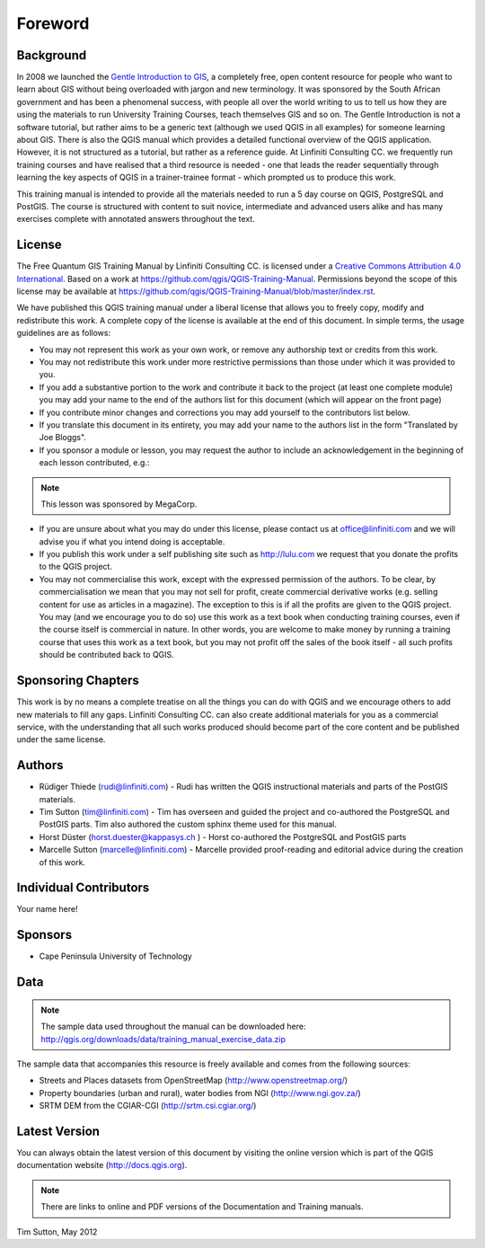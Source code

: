 Foreword
========

Background
----------

In 2008 we launched the `Gentle Introduction to GIS
<http://linfiniti.com/dla>`_, a completely free, open content resource for
people who want to learn about GIS without being overloaded with jargon and new
terminology. It was sponsored by the South African government and has been a
phenomenal success, with people all over the world writing to us to tell us how
they are using the materials to run University Training Courses, teach
themselves GIS and so on. The Gentle Introduction is not a software tutorial,
but rather aims to be a generic text (although we used QGIS in all examples)
for someone learning about GIS. There is also the QGIS manual which provides a
detailed functional overview of the QGIS application. However, it is not
structured as a tutorial, but rather as a reference guide. At Linfiniti
Consulting CC. we frequently run training courses and have realised that a
third resource is needed - one that leads the reader sequentially through
learning the key aspects of QGIS in a trainer-trainee format - which prompted
us to produce this work.

This training manual is intended to provide all the materials needed to run a 5
day course on QGIS, PostgreSQL and PostGIS. The course is structured with
content to suit novice, intermediate and advanced users alike and has many
exercises complete with annotated answers throughout the text.

License
-------

.. image:: /static/training_manual/license.png

The Free Quantum GIS Training Manual by Linfiniti Consulting CC. is licensed
under a `Creative Commons Attribution 4.0 International <http://creativecommons.org/licenses/by/4.0/>`_.
Based on a work at https://github.com/qgis/QGIS-Training-Manual.
Permissions beyond the scope of this license may be available at
https://github.com/qgis/QGIS-Training-Manual/blob/master/index.rst.

We have published this QGIS training manual under a liberal license that allows
you to freely copy, modify and redistribute this work. A complete copy of the 
license is available at the end of this document. In simple terms, the usage
guidelines are as follows:

* You may not represent this work as your own work, or remove any authorship
  text or credits from this work.
* You may not redistribute this work under more restrictive permissions than
  those under which it was provided to you.
* If you add a substantive portion to the work and contribute it back to the
  project (at least one complete module) you may add your name to the end of
  the authors list for this document (which will appear on the front page)
* If you contribute minor changes and corrections you may add yourself to the 
  contributors list below.
* If you translate this document in its entirety, you may add your name to the 
  authors list in the form "Translated by Joe Bloggs".
* If you sponsor a module or lesson, you may request the author to include an
  acknowledgement in the beginning of each lesson contributed, e.g.:

.. note:: This lesson was sponsored by MegaCorp.

* If you are unsure about what you may do under this license, please contact us
  at office@linfiniti.com and we will advise you if what you intend doing is
  acceptable.
* If you publish this work under a self publishing site such as
  http://lulu.com we request that you donate the profits to the QGIS project.
* You may not commercialise this work, except with the expressed permission of
  the authors. To be clear, by commercialisation we mean that you may not sell
  for profit, create commercial derivative works (e.g. selling content for use
  as articles in a magazine). The exception to this is if all the profits are
  given to the QGIS project. You may (and we encourage you to do so) use this
  work as a text book when conducting training courses, even if the course
  itself is commercial in nature. In other words, you are welcome to make money
  by running a training course that uses this work as a text book, but you may
  not profit off the sales of the book itself - all such profits should be
  contributed back to QGIS.


Sponsoring Chapters
-------------------

This work is by no means a complete treatise on all the things you can do with
QGIS and we encourage others to add new materials to fill any gaps. Linfiniti
Consulting CC. can also create additional materials for you as a commercial
service, with the understanding that all such works produced should become part
of the core content and be published under the same license.

Authors
-------

* Rüdiger Thiede (rudi@linfiniti.com) - Rudi has written the QGIS instructional
  materials and parts of the PostGIS materials.
* Tim Sutton (tim@linfiniti.com) - Tim has overseen and guided the project and
  co-authored the PostgreSQL and PostGIS parts. Tim also authored the custom
  sphinx theme used for this manual.
* Horst Düster (horst.duester@kappasys.ch ) - Horst co-authored the PostgreSQL
  and PostGIS parts
* Marcelle Sutton (marcelle@linfiniti.com) - Marcelle provided proof-reading
  and editorial advice during the creation of this work.

Individual Contributors
-----------------------

Your name here!

Sponsors
--------

* Cape Peninsula University of Technology

Data
----

.. note:: The sample data used throughout the manual can be downloaded here:
   http://qgis.org/downloads/data/training_manual_exercise_data.zip

The sample data that accompanies this resource is freely available and comes
from the following sources:

* Streets and Places datasets from OpenStreetMap (http://www.openstreetmap.org/)
* Property boundaries (urban and rural), water bodies from NGI (http://www.ngi.gov.za/)
* SRTM DEM from the CGIAR-CGI (http://srtm.csi.cgiar.org/)


Latest Version
--------------

You can always obtain the latest version of this document by visiting the online
version which is part of the QGIS documentation website (http://docs.qgis.org).

.. note:: There are links to online and PDF versions of the Documentation and Training manuals.



Tim Sutton, May 2012
